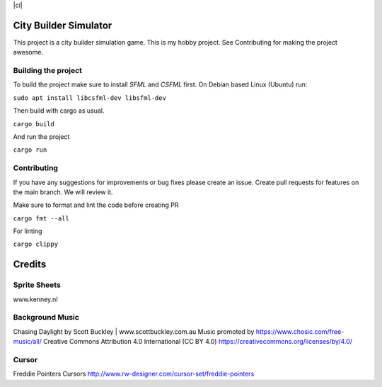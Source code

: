 |ci|

.. |ci| image:: https://github.com/Mohsin-Ul-Islam/city-builder/actions/workflows/ci.yml/badge.svg
   :target:

.. _SFML: http://www.sfml-dev.org/download.php
.. _CSFML: http://www.sfml-dev.org/download/csfml/

City Builder Simulator
######################

This project is a city builder simulation game. This is my hobby project. See Contributing for making the project awesome.

Building the project
====================

To build the project make sure to install `SFML` and `CSFML` first. On Debian based Linux (Ubuntu) run:

``sudo apt install libcsfml-dev libsfml-dev``

Then build with cargo as usual.

``cargo build``

And run the project

``cargo run``

Contributing
============

If you have any suggestions for improvements or bug fixes please create an issue. Create pull requests for features on the main branch. We will review it.

Make sure to format and lint the code before creating PR

``cargo fmt --all``

For linting

``cargo clippy``

Credits
########

Sprite Sheets
==============

www.kenney.nl


Background Music
=================

Chasing Daylight by Scott Buckley | www.scottbuckley.com.au
Music promoted by https://www.chosic.com/free-music/all/
Creative Commons Attribution 4.0 International (CC BY 4.0)
https://creativecommons.org/licenses/by/4.0/


Cursor
=======

Freddie Pointers Cursors
http://www.rw-designer.com/cursor-set/freddie-pointers
